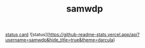 #+TITLE: samwdp

[[https://github-readme-stats.vercel.app/api?username=samwdp&hide_title=true&theme=darcula][status card]]
![status](https://github-readme-stats.vercel.app/api?username=samwdp&hide_title=true&theme=darcula)
